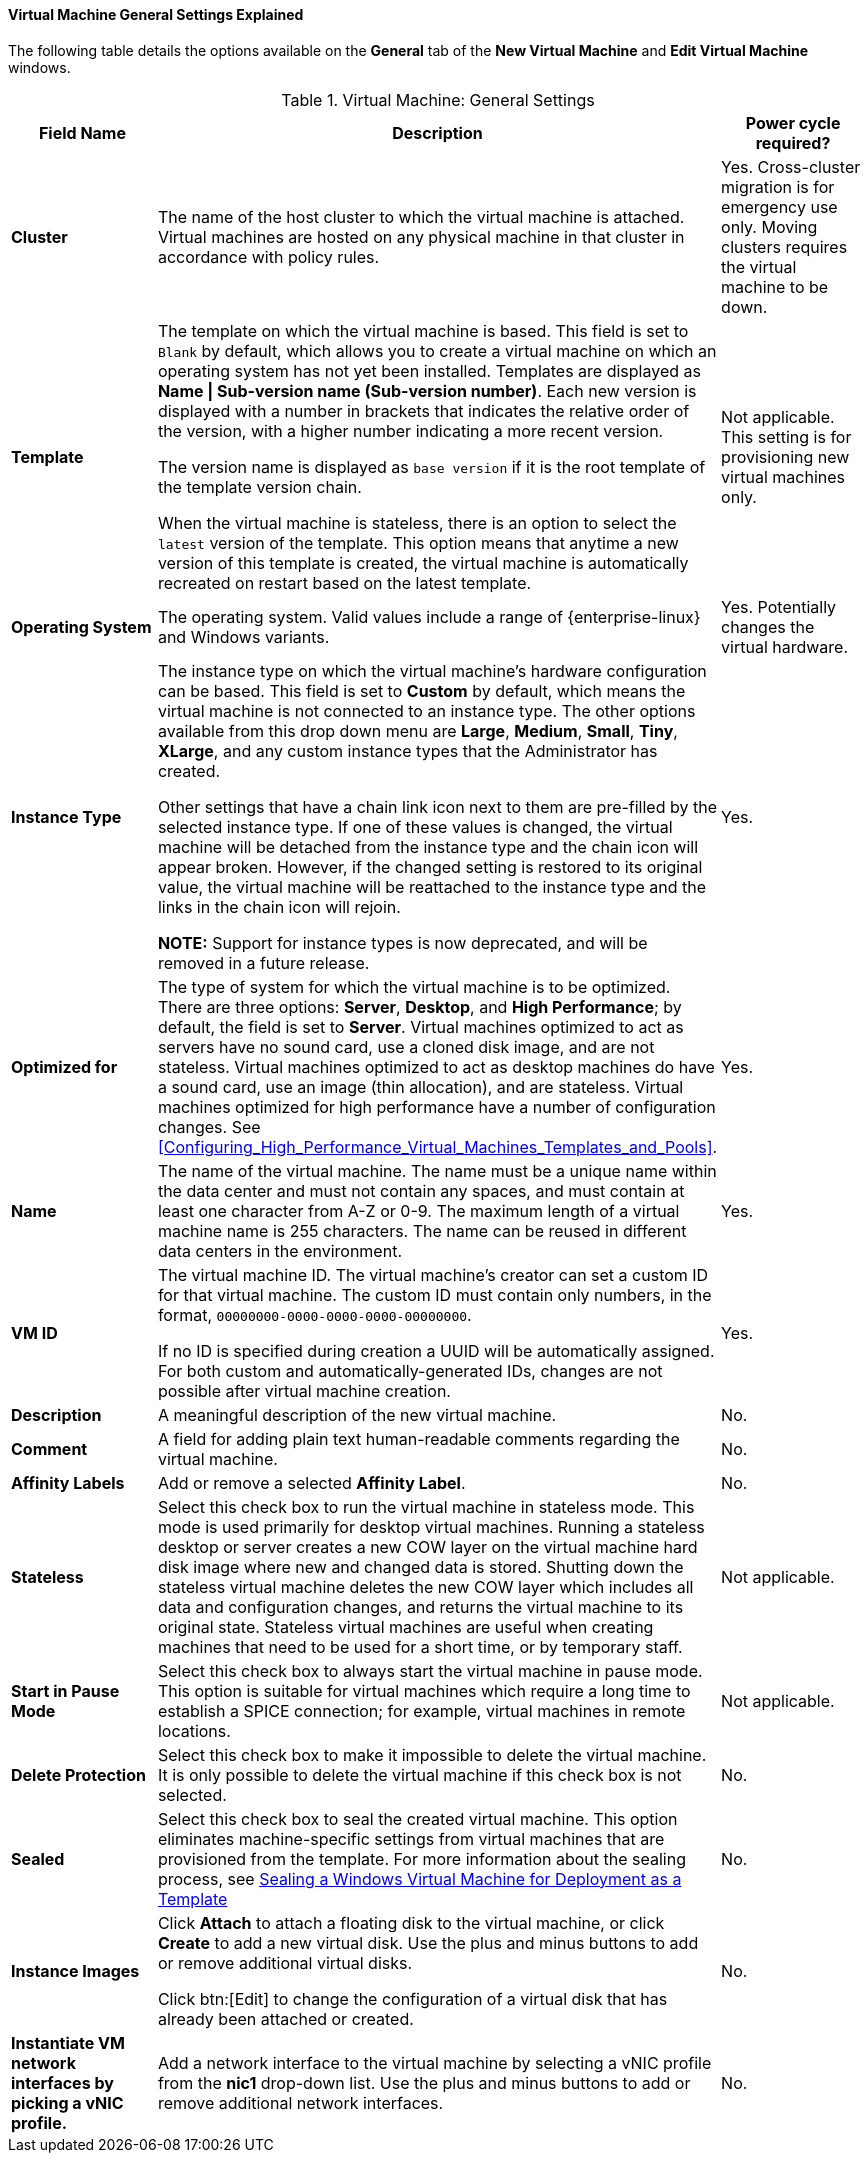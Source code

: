 :_content-type: REFERENCE
[id="Virtual_Machine_General_settings_explained_{context}"]
==== Virtual Machine General Settings Explained

The following table details the options available on the *General* tab of the *New Virtual Machine* and *Edit Virtual Machine* windows.
[id="New_VMs_Fields_{context}"]

.Virtual Machine: General Settings
[cols="1,2,1", options="header"]
|===
|Field Name |Description | Power cycle required?
|*Cluster* |The name of the host cluster to which the virtual machine is attached. Virtual machines are hosted on any physical machine in that cluster in accordance with policy rules. | Yes. Cross-cluster migration is for emergency use only. Moving clusters requires the virtual machine to be down.
|*Template* |The template on which the virtual machine is based. This field is set to `Blank` by default, which allows you to create a virtual machine on which an operating system has not yet been installed. Templates are displayed as *Name \| Sub-version name (Sub-version number)*. Each new version is displayed with a number in brackets that indicates the relative order of the version, with a higher number indicating a more recent version.

The version name is displayed as `base version` if it is the root template of the template version chain.

When the virtual machine is stateless, there is an option to select the `latest` version of the template. This option means that anytime a new version of this template is created, the virtual machine is automatically recreated on restart based on the latest template. | Not applicable. This setting is for provisioning new virtual machines only.
|*Operating System* |The operating system. Valid values include a range of {enterprise-linux} and Windows variants. | Yes. Potentially changes the virtual hardware.
|*Instance Type* |The instance type on which the virtual machine's hardware configuration can be based. This field is set to *Custom* by default, which means the virtual machine is not connected to an instance type. The other options available from this drop down menu are *Large*, *Medium*, *Small*, *Tiny*, *XLarge*, and any custom instance types that the Administrator has created.

Other settings that have a chain link icon next to them are pre-filled by the selected instance type. If one of these values is changed, the virtual machine will be detached from the instance type and the chain icon will appear broken. However, if the changed setting is restored to its original value, the virtual machine will be reattached to the instance type and the links in the chain icon will rejoin.

*NOTE:* Support for instance types is now deprecated, and will be removed in a future release.

| Yes.
|*Optimized for* |The type of system for which the virtual machine is to be optimized. There are three options: *Server*, *Desktop*, and *High Performance*; by default, the field is set to *Server*. Virtual machines optimized to act as servers have no sound card, use a cloned disk image, and are not stateless. Virtual machines optimized to act as desktop machines do have a sound card, use an image (thin allocation), and are stateless. Virtual machines optimized for high performance have a number of configuration changes. See xref:Configuring_High_Performance_Virtual_Machines_Templates_and_Pools[]. | Yes.
|*Name* |The name of the virtual machine. The name must be a unique name within the data center and must not contain any spaces, and must contain at least one character from A-Z or 0-9. The maximum length of a virtual machine name is 255 characters. The name can be reused in different data centers in the environment. | Yes.
|*VM ID* |The virtual machine ID. The virtual machine's creator can set a custom ID for that virtual machine. The custom ID must contain only numbers, in the format, `00000000-0000-0000-0000-00000000`.

If no ID is specified during creation a UUID will be automatically assigned. For both custom and automatically-generated IDs, changes are not possible after virtual machine creation. | Yes.
|*Description* |A meaningful description of the new virtual machine. | No.
|*Comment* |A field for adding plain text human-readable comments regarding the virtual machine. | No.
|*Affinity Labels* |Add or remove a selected *Affinity Label*. | No.
|*Stateless* |Select this check box to run the virtual machine in stateless mode. This mode is used primarily for desktop virtual machines. Running a stateless desktop or server creates a new COW layer on the virtual machine hard disk image where new and changed data is stored. Shutting down the stateless virtual machine deletes the new COW layer which includes all data and configuration changes, and returns the virtual machine to its original state. Stateless virtual machines are useful when creating machines that need to be used for a short time, or by temporary staff. | Not applicable.
|*Start in Pause Mode* |Select this check box to always start the virtual machine in pause mode. This option is suitable for virtual machines which require a long time to establish a SPICE connection; for example, virtual machines in remote locations. | Not applicable.
|*Delete Protection* |Select this check box to make it impossible to delete the virtual machine. It is only possible to delete the virtual machine if this check box is not selected. | No.
|*Sealed* | Select this check box to seal the created virtual machine. This option eliminates machine-specific settings from virtual machines that are provisioned from the template. For more information about the sealing process, see link:{URL_virt_product_docs}{URL_format}virtual_machine_management_guide#Sealing_a_Windows_Virtual_Machine_for_Deployment_as_a_Template[Sealing a Windows Virtual Machine for Deployment as a Template]| No.
|*Instance Images* |Click *Attach* to attach a floating disk to the virtual machine, or click *Create* to add a new virtual disk. Use the plus and minus buttons to add or remove additional virtual disks.

Click btn:[Edit] to change the configuration of a virtual disk that has already been attached or created. | No.
|*Instantiate VM network interfaces by picking a vNIC profile.* |Add a network interface to the virtual machine by selecting a vNIC profile from the *nic1* drop-down list. Use the plus and minus buttons to add or remove additional network interfaces. | No.
|===
